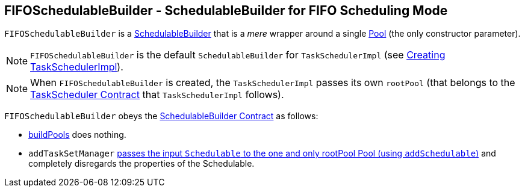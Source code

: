 == FIFOSchedulableBuilder - SchedulableBuilder for FIFO Scheduling Mode

`FIFOSchedulableBuilder` is a <<SchedulableBuilder,SchedulableBuilder>> that is a _mere_ wrapper around a single link:spark-taskscheduler-pool.adoc[Pool] (the only constructor parameter).

NOTE: `FIFOSchedulableBuilder` is the default `SchedulableBuilder` for `TaskSchedulerImpl` (see link:spark-taskschedulerimpl.adoc#creating-instance[Creating TaskSchedulerImpl]).

NOTE: When `FIFOSchedulableBuilder` is created, the `TaskSchedulerImpl` passes its own `rootPool` (that belongs to the link:spark-taskscheduler.adoc#contract[TaskScheduler Contract] that `TaskSchedulerImpl` follows).

`FIFOSchedulableBuilder` obeys the <<contract, SchedulableBuilder Contract>> as follows:

* <<buildPools, buildPools>> does nothing.
* `addTaskSetManager` link:spark-taskscheduler-pool.adoc#addSchedulable[passes the input `Schedulable` to the one and only rootPool Pool (using `addSchedulable`)] and completely disregards the properties of the Schedulable.
